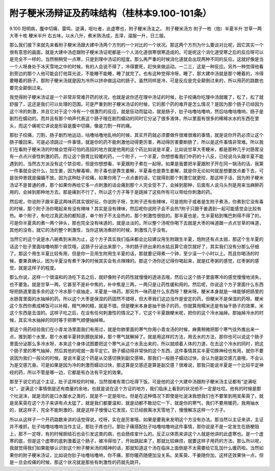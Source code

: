 附子粳米汤辩证及药味结构（桂林本9.100-101条）
=============================================

9.100 阳明病，腹中切痛、雷鸣、逆满，呕吐者，此虚寒也，附子粳米汤主之。
附子粳米汤方
附子一枚（炮）半夏半升 甘草一两 大枣十枚 粳米半升
右五味，以水八升，煮米熟汤成，去滓，温服一升，日三服。

那么我们接下来就先来看附子粳米汤跟大建中汤两个方剂的一个对比的一个状况。那这两个方剂为什么要谈对比呢，因它其实一个很有意思的画面，就是大建中汤症跟附子粳米汤证呢都是一个人消化道很寒很寒造成的。可是呢这个消化道受寒之后的反应呀可以是完全不一样的，当然稍稍受一点寒，只是到理中汤证的程度。那么再严重的时候消化道就会出现两种不同的反应。这就好像是当一个人呀身处于冰天雪地之中的时候，有的人会说不得了，冷得要死，赶快来做运动。一二三，这是一种反应。另外一种觉得他看到旁边的那个人他可能会打他耳光说，不能睡不能睡，睡了就完了。也有这种觉得冷呀，睡了，那大建中汤就是那个睡着的，冷得要睡着的肠子。那附子粳米汤就是因为冷所以拼命做运动的肠子。虽然同样是冷，可是反应是完全颠倒过来的，所以用药的路数也要完全颠倒过来。

我觉得附子粳米汤证是一个非常非常难开药的状况，也就是说你还在理中汤证的时候，肚子绞痛你吃理中汤就暖了，松了，松了就舒服了，这还是我们可以处理的范围。可是严重到附子粳米汤证的时候，它的那个药的难开是怎么情况？是因为那个肠子已经因为这个冷的刺激，并且它对于这个冷有一个很激烈的反应，就是狂动而猛动，就是肠子，肚子咕噜咕噜响，然后咕噜咕噜响，肠子是剧烈在蠕动的。而并且有那个响声代表这个肠子哦在剧烈蠕动的同时它分泌了很多液体，所以里面有很多的稀稀水水的东西在里头，而这个痛呢它讲说是形容是腹中切痛，像是刀割一样的痛。

那肚子绞痛，刀割，肠子剧烈地运动，咕噜咕噜地乱响的时候，其实开药就必须要做件很难很难的事情，就是说你开药必须让这个肠子暖回来。可是必须跳过一件事情，就是你的药不能刺激他动得更厉害，再动得厉害要断肠了，所以是这件事情非常难。所以我们在看附子粳米汤的时候会觉得可怕的高招的地方就是他用的这个药比如说是半夏，比如说甘草大枣粳米，都是那种几乎对肠胃没有一点点兴奋性刺激的药。而让这个肠胃比较暖的药，一个附子，一个半夏，你想想看我们中药的十八反，已经说乌头跟半夏不能遇到的，当然古方派没有这个禁忌啦，但是你想想看，半夏跟附子煮在一起呀。如果是我要把半夏跟附子开在同一锅汤的话，我第一件事就会说什么，加生姜，因为解毒嘛，附子毒也是靠生姜解，半夏毒也是靠生姜解，就是你无论如何就是想要放点姜下去，可是张仲景就是偏偏不放。因为这种肚子绞痛，如果你用了一点点姜的话，它就得到那个刺激它就更绞，那这样子话，因为附子粳米汤证不是普通的疼，那个如果你再给它多一点刺激的话会痛到那个人完全受不了，会掉到那种，后面有人说乌头剂是用来当麻醉药用的，会掉到那种地方去。那是痛到不行了，所以这个方子等于是跳掉了这些所有可以带给你刺激的药。

然后呢，你说附子跟半夏这两味药其实很好玩，你说附子呀，生附子还有些辣味，可是炮附子或者是生附子煮汤，你煮到它没有毒的时候，那个附子汤你喝起来有没有辣味？其实是没有辣味，然后呢你说附子会不会热?附子只跟干姜遇到一起可能感觉会比较有热。单个附子，有吃过真武汤的都知道，单个附子不太会热的，那个刺激性很低的。那半夏也是，生半夏粘到嘴巴刺得不得了的，可是你半夏真的煮一两个钟头，那也完全没有味道的，就是淡淡的。所以整个汤呢你喝下去就是大枣的味道跟一点点甘草的味道，其他的没有，就它的汤的整个刺激性，当你这锅汤煮好的时候，刺激性几乎没有。

当然它的这个说是水八碗煮到米熟为止，这个方子其实我们临床都会比较建议用生附跟生半夏，炮附还有点太弱，那这个生半夏的话这个肚子里面咕噜响那个痰饮哦，这肠子分泌出来那个，冷的肠子挤出来的水姑且算它痰饮就好了，其实我们没有分那么仔细了。那这个用生半夏比较有用，但是你一旦用生附用生半夏的话，那就要记得煮一个钟，至少滚一个小时以上。而且你喝汤的时候，要果真确认，因为半夏没有煮干净的时候其实会有点辣辣的。那这个汤你还记得你喝起来，就是红枣粥的感觉，红枣粥的感觉，就是这样子的程度。

那么你说，这样一个很温和的汤吃下去之后，就好像附子的药性就慢慢的透进去哦，然后让这个肠子里面寒冷的感觉慢慢地消失，也不要急。就是甘草一两，它甚至不是补中焦的，补中焦是三两，一两只是让药性缓和用的。然后呢，你说这个方子里面什么东西呀把肠道里面多余的这个冷水那个痰抽走，半夏是一味药。那另外一味药是什么东西呀？粳米呀。粳米本身就是一味能够把肠里的水肠胃里面的水抽掉的药。所以这个大枣是保湿的药固然不错呀，但大枣我们这边当作是安定的药，但粳米不是保湿的药呀。粳米这个东西你煮成稀饭可以补精，精气神的精，就是不错。但是粳米本身是抽干肠子的药，你就算用糯米还是有抽干肠子的效果，米这个东西是去湿的。这样子吃之后，在没有任何刺激性的情况之下，它这个半夏跟粳米呢，把你的这个冷水抽掉。那抽掉冷水的时候，其实冷水抽掉的同时等于把寒气顺便抽掉嘛。

那这个用药经验我们在小青龙汤里面我们有用过，就是你肺里面的寒气你用小青龙汤的时候，麻黄稍微把那个寒气往外推出来一点，推到那个水里。那个水被半夏转到膀胱尿掉，那个寒气就解掉了。就是用这样的方法，用去水的方法，那你也可以说这个肠子里面分泌那么多冷水呀，本来这个身体试图要把这个寒气从这个水丢出来的，所以就顺着人体的力道，在去这个冷水的同时，把这个肠子里的寒气抽掉，然后其他的呢就一直平定它。肠子蠕动得非常快的这个东西，这件事情其实半夏切换神经也有用，就你不要说因为我们一般论的时候，是说半夏这个药是从交感切换到副交感嘛，那我们一般肠子蠕动过快，会认为是副交感亢奋哦，不会认为是交感亢奋。可是如果是因为冷的刺激而蠕动过快，那这算是交感还是算是副交感？很难说，那我只能说半夏是一个比较平定神经的药，所以不管是哪一边，它都是有办法有平定的效果。

那至于说它的这个主证，肚子这样绞的时候，当然很难有胃口吃得下饭。可是他的这个大建中汤跟附子粳米汤主证都有“逆满呕吐”，逆满这个事情倒是还有商量的余地，也就是说在这个方证的地方，我们临床上看到的状况他不一定是吐哎。他有的时候是那个吐涎沫，就是流的是口水酸水之类的，就是不一定是呕吐。但是在这种情况下即使是吐涎沫我想我们也不要笨到用吴茱萸了，就是吴茱萸在这个方子来讲有点太猛了，就是我们都要温和，就是动都不敢动它一下，就是你的寒气，我们不要用暖药，我用抽水的，就这样子，完全不能刺激的，就是这样子慢慢让它发现，它已经脱离冰天雪地了，慢慢解冻这样一个方子。

所以从这样子一个开药路数来讲的话觉得说，哎呀，实在是厉害哦，如果是要我来发明这个方没有办法。那当然以主证来讲，主证并不难抓，肚子咕噜咕噜响当作主证，那肚子疼也行。那肚子痛搭配肚子咕噜咕噜响这件事情，那你说是不是一定发生在肠梗阻上，那不一定呀，有的时候胆结石也会引发这类的病，也会肠痉挛什么的。反正以体质来讲这个人就是他讲的此虚寒也。是一个虚寒的底，但是这个虚寒的底刺激着这个肠子，被冷得怕了，开始跳起来了，那就比较麻烦，就要这样子用药的方法。那么所以呢，我就觉得我们如果能够认识到这个附子粳米汤的精神的话，那就知道这个汤在临床上面倒是不太需要给它乱加什么暖药啦。当然如果你的附子粳米汤证，比如说你肚子咕噜咕噜响，你不痛，那你暖药随便加没关系。吴茱萸、干姜随你加，这样还效果快一点，但是一旦会绞痛的时候，那这个状况就是那些有刺激性的药就先跳开。
